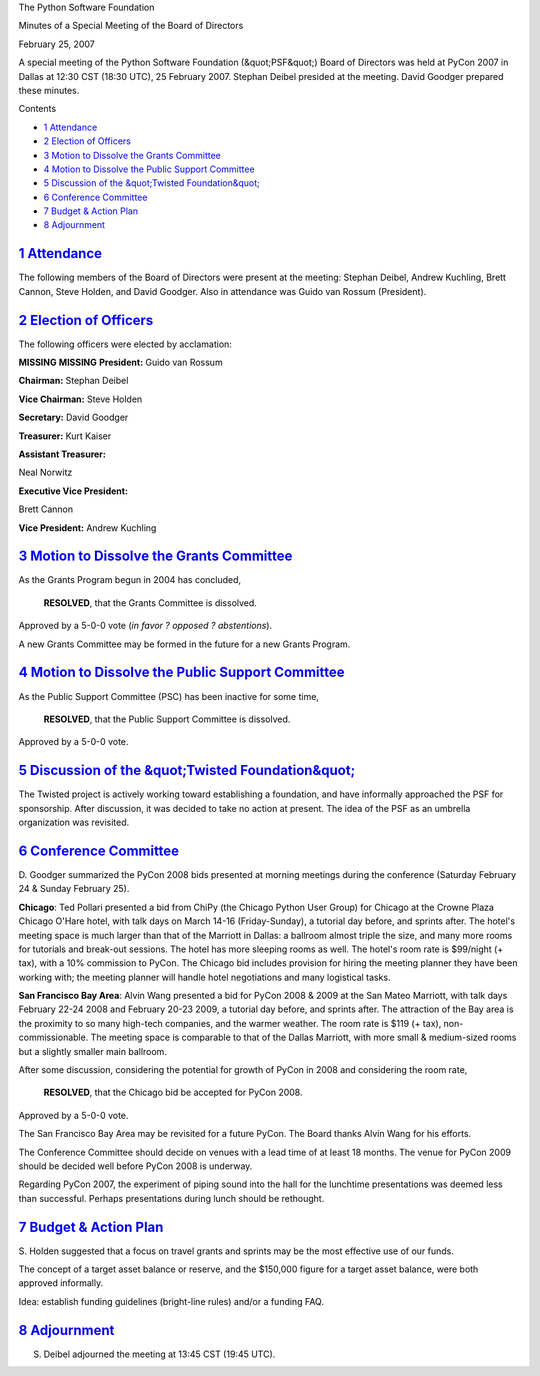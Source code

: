 The Python Software Foundation 

Minutes of a Special Meeting of the Board of Directors 

February 25, 2007

A special meeting of the Python Software Foundation (&quot;PSF&quot;) Board of
Directors was held at PyCon 2007 in Dallas at 12:30 CST (18:30 UTC),
25 February 2007.  Stephan Deibel presided at the meeting.  David
Goodger prepared these minutes.

Contents 

- `1   Attendance <#attendance>`_

- `2   Election of Officers <#election-of-officers>`_

- `3   Motion to Dissolve the Grants Committee <#motion-to-dissolve-the-grants-committee>`_

- `4   Motion to Dissolve the Public Support Committee <#motion-to-dissolve-the-public-support-committee>`_

- `5   Discussion of the &quot;Twisted Foundation&quot; <#discussion-of-the-twisted-foundation>`_

- `6   Conference Committee <#conference-committee>`_

- `7   Budget & Action Plan <#budget-action-plan>`_

- `8   Adjournment <#adjournment>`_

`1   Attendance <#id1>`_
------------------------

The following members of the Board of Directors were present at the
meeting: Stephan Deibel, Andrew Kuchling, Brett Cannon, Steve Holden,
and David Goodger.  Also in attendance was Guido van Rossum
(President).

`2   Election of Officers <#id2>`_
----------------------------------

The following officers were elected by acclamation: 

**MISSING**
**MISSING**
**President:**  Guido van Rossum

**Chairman:**  Stephan Deibel

**Vice Chairman:**  Steve Holden

**Secretary:**  David Goodger

**Treasurer:**  Kurt Kaiser

**Assistant Treasurer:**

Neal Norwitz

**Executive Vice President:**

Brett Cannon

**Vice President:**  Andrew Kuchling

`3   Motion to Dissolve the Grants Committee <#id3>`_
-----------------------------------------------------

As the Grants Program begun in 2004 has concluded, 

    **RESOLVED**, that the Grants Committee is dissolved.

Approved by a 5-0-0 vote (*in favor ? opposed ? abstentions*). 

A new Grants Committee may be formed in the future for a new Grants
Program.

`4   Motion to Dissolve the Public Support Committee <#id4>`_
-------------------------------------------------------------

As the Public Support Committee (PSC) has been inactive for some time, 

    **RESOLVED**, that the Public Support Committee is dissolved.

Approved by a 5-0-0 vote.

`5   Discussion of the &quot;Twisted Foundation&quot; <#id5>`_
--------------------------------------------------------------

The Twisted project is actively working toward establishing a
foundation, and have informally approached the PSF for sponsorship.
After discussion, it was decided to take no action at present.  The
idea of the PSF as an umbrella organization was revisited.

`6   Conference Committee <#id6>`_
----------------------------------

D. Goodger summarized the PyCon 2008 bids presented at morning
meetings during the conference (Saturday February 24 & Sunday February
25).

**Chicago**: Ted Pollari presented a bid from ChiPy (the Chicago
Python User Group) for Chicago at the Crowne Plaza Chicago O'Hare
hotel, with talk days on March 14-16 (Friday-Sunday), a tutorial day
before, and sprints after.  The hotel's meeting space is much larger
than that of the Marriott in Dallas: a ballroom almost triple the
size, and many more rooms for tutorials and break-out sessions.  The
hotel has more sleeping rooms as well.  The hotel's room rate is
$99/night (+ tax), with a 10% commission to PyCon.  The Chicago bid
includes provision for hiring the meeting planner they have been
working with; the meeting planner will handle hotel negotiations and
many logistical tasks.

**San Francisco Bay Area**: Alvin Wang presented a bid for PyCon 2008
& 2009 at the San Mateo Marriott, with talk days February 22-24 2008
and February 20-23 2009, a tutorial day before, and sprints after.
The attraction of the Bay area is the proximity to so many high-tech
companies, and the warmer weather.  The room rate is $119 (+ tax),
non-commissionable.  The meeting space is comparable to that of the
Dallas Marriott, with more small & medium-sized rooms but a slightly
smaller main ballroom.

After some discussion, considering the potential for growth of PyCon
in 2008 and considering the room rate,

    **RESOLVED**, that the Chicago bid be accepted for PyCon 2008.

Approved by a 5-0-0 vote. 

The San Francisco Bay Area may be revisited for a future PyCon.  The
Board thanks Alvin Wang for his efforts.

The Conference Committee should decide on venues with a lead time of
at least 18 months.  The venue for PyCon 2009 should be decided well
before PyCon 2008 is underway.

Regarding PyCon 2007, the experiment of piping sound into the hall for
the lunchtime presentations was deemed less than successful.  Perhaps
presentations during lunch should be rethought.

`7   Budget & Action Plan <#id7>`_
--------------------------------------

S. Holden suggested that a focus on travel grants and sprints may be
the most effective use of our funds.

The concept of a target asset balance or reserve, and the $150,000
figure for a target asset balance, were both approved informally.

Idea: establish funding guidelines (bright-line rules) and/or a
funding FAQ.

`8   Adjournment <#id8>`_
-------------------------

S. Deibel adjourned the meeting at 13:45 CST (19:45 UTC).
